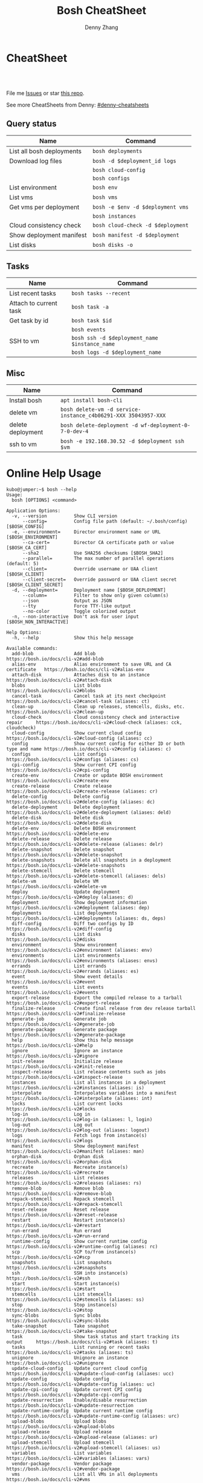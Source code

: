 * org-mode configuration                                           :noexport:
#+STARTUP: overview customtime noalign logdone hidestars
#+TITLE:  Bosh CheatSheet
#+DESCRIPTION: 
#+KEYWORDS: 
#+AUTHOR: Denny Zhang
#+EMAIL:  denny@dennyzhang.com
#+TAGS: noexport(n)
#+PRIORITIES: A D C
#+OPTIONS:   H:3 num:t toc:nil \n:nil @:t ::t |:t ^:t -:t f:t *:t <:t
#+OPTIONS:   TeX:t LaTeX:nil skip:nil d:nil todo:t pri:nil tags:not-in-toc
#+EXPORT_EXCLUDE_TAGS: exclude noexport
#+SEQ_TODO: TODO HALF ASSIGN | DONE BYPASS DELEGATE CANCELED DEFERRED
#+LINK_UP:   
#+LINK_HOME: 
* CheatSheet
#+BEGIN_HTML
<a href="https://www.linkedin.com/in/dennyzhang001"><img src="https://www.dennyzhang.com/wp-content/uploads/sns/linkedin.png" alt="linkedin" /></a>
<a href="https://github.com/DennyZhang"><img src="https://www.dennyzhang.com/wp-content/uploads/sns/github.png" alt="github" /></a>
<a href="https://www.dennyzhang.com/slack" target="_blank" rel="nofollow"><img src="http://slack.dennyzhang.com/badge.svg" alt="slack"/></a>
<a href="https://github.com/DennyZhang"><img align="right" width="200" height="183" src="https://www.dennyzhang.com/wp-content/uploads/denny/watermark/github.png" /></a>

<br/><br/>

<a href="http://makeapullrequest.com" target="_blank" rel="nofollow"><img src="https://img.shields.io/badge/PRs-welcome-brightgreen.svg" alt="PRs Welcome"/></a>
#+END_HTML

File me [[https://github.com/DennyZhang/cheatsheet-bosh-A4/issues][Issues]] or star [[https://github.com/DennyZhang/cheatsheet-bosh-A4][this repo]].

See more CheatSheets from Denny: [[https://github.com/topics/denny-cheatsheets][#denny-cheatsheets]]
** Query status
| Name                      | Command                           |
|---------------------------+-----------------------------------|
| List all bosh deployments | =bosh deployments=                |
| Download log files        | =bosh -d $deployment_id logs=     |
|                           | =bosh cloud-config=               |
|                           | =bosh configs=                    |
| List environment          | =bosh env=                        |
| List vms                  | =bosh vms=                        |
| Get vms per deployment    | =bosh -e $env -d $deployment vms= |
|                           | =bosh instances=                  |
| Cloud consistency check   | =bosh cloud-check -d $deployment= |
| Show deployment manifest  | =bosh manifest -d $deployment=    |
| List disks                | =bosh disks -o=                   |

** Tasks

| Name                   | Command                                       |
|------------------------+-----------------------------------------------|
| List recent tasks      | =bosh tasks --recent=                         |
| Attach to current task | =bosh task -a=                                |
| Get task by id         | =bosh task $id=                               |
|                        | =bosh events=                                 |
| SSH to vm              | =bosh ssh -d $deployment_name $instance_name= |
|                        | =bosh logs -d $deployment_name=               |

** Misc

| Name              | Command                                                        |
|-------------------+----------------------------------------------------------------|
| Install bosh      | =apt install bosh-cli=                                         |
| delete vm         | =bosh delete-vm -d service-instance_c4b06291-XXX 35043957-XXX= |
| delete deployment | =bosh delete-deployment -d wf-deployment-0-7-0-dev-4=          |
| ssh to vm         | =bosh -e 192.168.30.52 -d $deployment ssh $vm=                 |

* Online Help Usage
#+BEGIN_EXAMPLE
kubo@jumper:~$ bosh --help
Usage:
  bosh [OPTIONS] <command>

Application Options:
  -v, --version          Show CLI version
      --config=          Config file path (default: ~/.bosh/config) [$BOSH_CONFIG]
  -e, --environment=     Director environment name or URL [$BOSH_ENVIRONMENT]
      --ca-cert=         Director CA certificate path or value [$BOSH_CA_CERT]
      --sha2             Use SHA256 checksums [$BOSH_SHA2]
      --parallel=        The max number of parallel operations (default: 5)
      --client=          Override username or UAA client [$BOSH_CLIENT]
      --client-secret=   Override password or UAA client secret [$BOSH_CLIENT_SECRET]
  -d, --deployment=      Deployment name [$BOSH_DEPLOYMENT]
      --column=          Filter to show only given column(s)
      --json             Output as JSON
      --tty              Force TTY-like output
      --no-color         Toggle colorized output
  -n, --non-interactive  Don't ask for user input [$BOSH_NON_INTERACTIVE]

Help Options:
  -h, --help             Show this help message

Available commands:
  add-blob               Add blob                                           https://bosh.io/docs/cli-v2#add-blob
  alias-env              Alias environment to save URL and CA certificate   https://bosh.io/docs/cli-v2#alias-env
  attach-disk            Attaches disk to an instance                       https://bosh.io/docs/cli-v2#attach-disk
  blobs                  List blobs                                         https://bosh.io/docs/cli-v2#blobs
  cancel-task            Cancel task at its next checkpoint                 https://bosh.io/docs/cli-v2#cancel-task (aliases: ct)
  clean-up               Clean up releases, stemcells, disks, etc.          https://bosh.io/docs/cli-v2#clean-up
  cloud-check            Cloud consistency check and interactive repair     https://bosh.io/docs/cli-v2#cloud-check (aliases: cck, cloudcheck)
  cloud-config           Show current cloud config                          https://bosh.io/docs/cli-v2#cloud-config (aliases: cc)
  config                 Show current config for either ID or both type and name https://bosh.io/docs/cli-v2#config (aliases: c)
  configs                List configs                                       https://bosh.io/docs/cli-v2#configs (aliases: cs)
  cpi-config             Show current CPI config                            https://bosh.io/docs/cli-v2#cpi-config
  create-env             Create or update BOSH environment                  https://bosh.io/docs/cli-v2#create-env
  create-release         Create release                                     https://bosh.io/docs/cli-v2#create-release (aliases: cr)
  delete-config          Delete config                                      https://bosh.io/docs/cli-v2#delete-config (aliases: dc)
  delete-deployment      Delete deployment                                  https://bosh.io/docs/cli-v2#delete-deployment (aliases: deld)
  delete-disk            Delete disk                                        https://bosh.io/docs/cli-v2#delete-disk
  delete-env             Delete BOSH environment                            https://bosh.io/docs/cli-v2#delete-env
  delete-release         Delete release                                     https://bosh.io/docs/cli-v2#delete-release (aliases: delr)
  delete-snapshot        Delete snapshot                                    https://bosh.io/docs/cli-v2#delete-snapshot
  delete-snapshots       Delete all snapshots in a deployment               https://bosh.io/docs/cli-v2#delete-snapshots
  delete-stemcell        Delete stemcell                                    https://bosh.io/docs/cli-v2#delete-stemcell (aliases: dels)
  delete-vm              Delete VM                                          https://bosh.io/docs/cli-v2#delete-vm
  deploy                 Update deployment                                  https://bosh.io/docs/cli-v2#deploy (aliases: d)
  deployment             Show deployment information                        https://bosh.io/docs/cli-v2#deployment (aliases: dep)
  deployments            List deployments                                   https://bosh.io/docs/cli-v2#deployments (aliases: ds, deps)
  diff-config            Diff two configs by ID                             https://bosh.io/docs/cli-v2#diff-config
  disks                  List disks                                         https://bosh.io/docs/cli-v2#disks
  environment            Show environment                                   https://bosh.io/docs/cli-v2#environment (aliases: env)
  environments           List environments                                  https://bosh.io/docs/cli-v2#environments (aliases: envs)
  errands                List errands                                       https://bosh.io/docs/cli-v2#errands (aliases: es)
  event                  Show event details                                 https://bosh.io/docs/cli-v2#event
  events                 List events                                        https://bosh.io/docs/cli-v2#events
  export-release         Export the compiled release to a tarball           https://bosh.io/docs/cli-v2#export-release
  finalize-release       Create final release from dev release tarball      https://bosh.io/docs/cli-v2#finalize-release
  generate-job           Generate job                                       https://bosh.io/docs/cli-v2#generate-job
  generate-package       Generate package                                   https://bosh.io/docs/cli-v2#generate-package
  help                   Show this help message                             https://bosh.io/docs/cli-v2#help
  ignore                 Ignore an instance                                 https://bosh.io/docs/cli-v2#ignore
  init-release           Initialize release                                 https://bosh.io/docs/cli-v2#init-release
  inspect-release        List release contents such as jobs                 https://bosh.io/docs/cli-v2#inspect-release
  instances              List all instances in a deployment                 https://bosh.io/docs/cli-v2#instances (aliases: is)
  interpolate            Interpolates variables into a manifest             https://bosh.io/docs/cli-v2#interpolate (aliases: int)
  locks                  List current locks                                 https://bosh.io/docs/cli-v2#locks
  log-in                 Log in                                             https://bosh.io/docs/cli-v2#log-in (aliases: l, login)
  log-out                Log out                                            https://bosh.io/docs/cli-v2#log-out (aliases: logout)
  logs                   Fetch logs from instance(s)                        https://bosh.io/docs/cli-v2#logs
  manifest               Show deployment manifest                           https://bosh.io/docs/cli-v2#manifest (aliases: man)
  orphan-disk            Orphan disk                                        https://bosh.io/docs/cli-v2#orphan-disk
  recreate               Recreate instance(s)                               https://bosh.io/docs/cli-v2#recreate
  releases               List releases                                      https://bosh.io/docs/cli-v2#releases (aliases: rs)
  remove-blob            Remove blob                                        https://bosh.io/docs/cli-v2#remove-blob
  repack-stemcell        Repack stemcell                                    https://bosh.io/docs/cli-v2#repack-stemcell
  reset-release          Reset release                                      https://bosh.io/docs/cli-v2#reset-release
  restart                Restart instance(s)                                https://bosh.io/docs/cli-v2#restart
  run-errand             Run errand                                         https://bosh.io/docs/cli-v2#run-errand
  runtime-config         Show current runtime config                        https://bosh.io/docs/cli-v2#runtime-config (aliases: rc)
  scp                    SCP to/from instance(s)                            https://bosh.io/docs/cli-v2#scp
  snapshots              List snapshots                                     https://bosh.io/docs/cli-v2#snapshots
  ssh                    SSH into instance(s)                               https://bosh.io/docs/cli-v2#ssh
  start                  Start instance(s)                                  https://bosh.io/docs/cli-v2#start
  stemcells              List stemcells                                     https://bosh.io/docs/cli-v2#stemcells (aliases: ss)
  stop                   Stop instance(s)                                   https://bosh.io/docs/cli-v2#stop
  sync-blobs             Sync blobs                                         https://bosh.io/docs/cli-v2#sync-blobs
  take-snapshot          Take snapshot                                      https://bosh.io/docs/cli-v2#take-snapshot
  task                   Show task status and start tracking its output     https://bosh.io/docs/cli-v2#task (aliases: t)
  tasks                  List running or recent tasks                       https://bosh.io/docs/cli-v2#tasks (aliases: ts)
  unignore               Unignore an instance                               https://bosh.io/docs/cli-v2#unignore
  update-cloud-config    Update current cloud config                        https://bosh.io/docs/cli-v2#update-cloud-config (aliases: ucc)
  update-config          Update config                                      https://bosh.io/docs/cli-v2#update-config (aliases: uc)
  update-cpi-config      Update current CPI config                          https://bosh.io/docs/cli-v2#update-cpi-config
  update-resurrection    Enable/disable resurrection                        https://bosh.io/docs/cli-v2#update-resurrection
  update-runtime-config  Update current runtime config                      https://bosh.io/docs/cli-v2#update-runtime-config (aliases: urc)
  upload-blobs           Upload blobs                                       https://bosh.io/docs/cli-v2#upload-blobs
  upload-release         Upload release                                     https://bosh.io/docs/cli-v2#upload-release (aliases: ur)
  upload-stemcell        Upload stemcell                                    https://bosh.io/docs/cli-v2#upload-stemcell (aliases: us)
  variables              List variables                                     https://bosh.io/docs/cli-v2#variables (aliases: vars)
  vendor-package         Vendor package                                     https://bosh.io/docs/cli-v2#vendor-package
  vms                    List all VMs in all deployments                    https://bosh.io/docs/cli-v2#vms

Succeeded
#+END_EXAMPLE

- bosh delete vm

#+BEGIN_EXAMPLE
kubo@jumper:~$ bosh vms
Using environment '30.0.X.11' as client 'ops_manager'

Task 291
Task 294
Task 292
Task 293
Task 291 done

Task 292 done

Task 294 done

Task 293 done

Deployment 'XXX-container-service-37f4102408dc7e3b4fcf'

Instance                                                        Process State  AZ    IPs        VM CID                                   VM Type  Active  
XXX-container-service/6245d88f-7d52-4371-a3c2-5dc023c32fe9  running        az-1  30.0.0.12  vm-b27efb7f-c0d8-42e7-bd55-d28f68b10cb7  medium   -  

1 vms

Deployment 'service-instance_1ee08f0f-2e8a-45f9-a1f8-5e0d608225b4'

Instance                                     Process State  AZ    IPs       VM CID                                   VM Type  Active  
master/05e56b86-b650-4ec6-a953-3de9a736517d  running        az-1  40.0.2.2  vm-4bd0dd74-2b13-4062-bc29-d5130f29ed0e  medium   -  
worker/7881dd78-0006-4466-a4bd-ebee59477998  running        az-1  40.0.2.4  vm-d24b71a6-55bd-418e-8694-ed8bb595acd8  medium   -  
worker/adf1ecda-700e-4d52-a675-34c8853fd063  running        az-1  40.0.2.3  vm-73dd78c2-e3d1-4030-9805-7402af9756f8  medium   -  

3 vms

Deployment 'service-instance_c4b06291-ed29-4b5e-89c2-ff35547db2d2'

Instance                                     Process State  AZ    IPs       VM CID                                   VM Type  Active  
master/85496f06-26aa-4dfd-b181-1c6b7e29f655  running        az-1  40.0.1.2  vm-d6938cf5-0349-488b-96c3-9c20784076ea  medium   -  
worker/1f4cc6b9-533a-4edf-bec1-03f2fd402b8d  stopped        az-1  40.0.1.3  vm-00cf6f5b-dfe9-46df-8856-867d5fad4d1b  medium   -  
worker/35043957-97b4-4aa5-bfda-9d495831a7e8  running        az-1  40.0.1.4  vm-b0adf348-3faa-486d-a8f5-a05128932b9a  medium   -  

Succeeded

kubo@jumper:~$ bosh delete-vm -d service-instance_c4b06291-ed29-4b5e-89c2-ff35547db2d2 35043957-97b4-4aa5-bfda-9d495831a7e8
Using environment '30.0.0.11' as client 'ops_manager'

Using deployment 'service-instance_c4b06291-ed29-4b5e-89c2-ff35547db2d2'

Continue? [yN]: y

Task 295
. Done
#+END_EXAMPLE

- bosh manifest

#+BEGIN_EXAMPLE
kubo@jumper:~$  bosh manifest -d service-instance_1ee08f0f-2e8a-45f9-a1f8-5e0d608225b4
Using environment '30.0.0.11' as client 'ops_manager'

Using deployment 'service-instance_1ee08f0f-2e8a-45f9-a1f8-5e0d608225b4'

---
addons:
- name: bosh-dns-aliases
  jobs:
  - name: kubo-dns-aliases
    release: kubo
name: service-instance_1ee08f0f-2e8a-45f9-a1f8-5e0d608225b4
releases:
- name: kubo
  version: 0.16.3
- name: cfcr-etcd
  version: 1.0.2
- name: docker
  version: 31.1.0
- name: pks-nsx-t
  version: 0.9.0
- name: pks-vrli
  version: 0.2.0
- name: syslog-migration
  version: '10'
- name: bpm
  version: 0.4.0
- name: wavefront-proxy
  version: 0.3.0
- name: pks-helpers
  version: 28.0.0
stemcells:
- alias: trusty
  os: ubuntu-trusty
  version: '3541.25'
instance_groups:
- name: apply-addons
  lifecycle: errand
  instances: 1
  jobs:
  - name: apply-specs
    release: kubo
    consumes:
      cloud-provider:
        from: master-cloud-provider
    properties:
      addons-spec: ''
      admin-password: EYX_b6qlSz0Ez7jNDql7GULX
      admin-username: admin
      api-token: "((kubelet-password))"
      authorization-mode: rbac
      tls:
        heapster: "((tls-heapster))"
        influxdb: "((tls-influxdb))"
        kubernetes: "((tls-kubernetes))"
        kubernetes-dashboard: "((tls-kubernetes-dashboard))"
  - name: syslog_forwarder
    release: syslog-migration
    properties:
      syslog:
        address: ''
        ca_cert: 
        migration:
          disabled: false
        permitted_peer: ''
        port: '514'
        tls_enabled: false
        transport: tcp
  vm_type: micro
  stemcell: trusty
  azs:
  - az-1
  networks:
  - name: pks-1ee08f0f-2e8a-45f9-a1f8-5e0d608225b4-cluster-switch
- name: master
  instances: 1
  jobs:
  - name: bpm
    release: bpm
  - name: kube-apiserver
    release: kubo
    consumes:
      cloud-provider:
        from: master-cloud-provider
    properties:
      admin-password: EYX_b6qlSz0Ez7jNDql7GULX
      admin-username: admin
      authorization-mode: rbac
      backend_port: 8443
      kube-controller-manager-password: "((kube-controller-manager-password))"
      kube-proxy-password: "((kube-proxy-password))"
      kube-scheduler-password: "((kube-scheduler-password))"
      kubelet-drain-password: "((kubelet-drain-password))"
      kubelet-password: "((kubelet-password))"
      port: 8443
      route-sync-password: "((route-sync-password))"
      service-account-public-key: "((service-account-key.public_key))"
      tls:
        kubernetes:
          ca: "((tls-kubernetes.ca))"
          certificate: "((tls-kubernetes.certificate))"
          private_key: "((tls-kubernetes.private_key))"
  - name: kube-controller-manager
    release: kubo
    consumes:
      cloud-provider:
        from: master-cloud-provider
    properties:
      api-token: "((kube-controller-manager-password))"
      service-account-private-key: "((service-account-key.private_key))"
      tls:
        kubernetes: "((tls-kubernetes))"
  - name: kube-scheduler
    release: kubo
    properties:
      api-token: "((kube-scheduler-password))"
      tls:
        kubernetes: "((tls-kubernetes))"
  - name: kubernetes-roles
    release: kubo
    consumes:
      cloud-provider:
        from: master-cloud-provider
    properties:
      admin-password: EYX_b6qlSz0Ez7jNDql7GULX
      admin-username: admin
      authorization-mode: rbac
      tls:
        kubernetes: "((tls-kubernetes))"
  - name: etcd
    release: cfcr-etcd
    properties:
      tls:
        etcd:
          ca: "((tls-etcd.ca))"
          certificate: "((tls-etcd.certificate))"
          private_key: "((tls-etcd.private_key))"
        etcdctl:
          ca: "((tls-etcdctl.ca))"
          certificate: "((tls-etcdctl.certificate))"
          private_key: "((tls-etcdctl.private_key))"
        peer:
          ca: "((tls-etcd.ca))"
          certificate: "((tls-etcd.certificate))"
          private_key: "((tls-etcd.private_key))"
  - name: cloud-provider
    release: kubo
    provides:
      cloud-provider:
        as: master-cloud-provider
    properties:
      cloud-provider:
        type: vsphere
        vsphere:
          datacenter: kubo-dc
          datastore: iscsi-ds-0
          insecure-flag: 1
          password: Admin!23
          server: 192.168.111.24
          user: administrator@vsphere.local
          vms: pcf_vms
          working-dir: "/kubo-dc/vm/pcf_vms/aca565a2-93be-4dc2-85dd-d7a512cc0dd7"
  - name: syslog_forwarder
    release: syslog-migration
    properties:
      syslog:
        address: ''
        ca_cert: 
        migration:
          disabled: false
        permitted_peer: ''
        port: '514'
        tls_enabled: false
        transport: tcp
  - name: pks-nsx-t-resource-check
    release: pks-nsx-t
    properties:
      nsx-t-ca-cert: |-
        -----BEGIN CERTIFICATE-----
        MIIDZDCCAkygAwIBAgIGAWP3qchFMA0GCSqGSIb3DQEBCwUAMHMxJDAiBgNVBAMM
        G25zeG1hbmFnZXIucGtzLnZtd2FyZS5sb2NhbDEPMA0GA1UECgwGVk13YXJlMQww
        CgYDVQQLDANDTkExCzAJBgNVBAYTAlVTMQswCQYDVQQIDAJDQTESMBAGA1UEBwwJ
        UGFsbyBBbHRvMB4XDTE4MDYxMzA1NDEyOVoXDTIzMDYxMjA1NDEyOVowczEkMCIG
        A1UEAwwbbnN4bWFuYWdlci5wa3Mudm13YXJlLmxvY2FsMQ8wDQYDVQQKDAZWTXdh
        cmUxDDAKBgNVBAsMA0NOQTELMAkGA1UEBhMCVVMxCzAJBgNVBAgMAkNBMRIwEAYD
        VQQHDAlQYWxvIEFsdG8wggEiMA0GCSqGSIb3DQEBAQUAA4IBDwAwggEKAoIBAQDZ
        XSVftNvRA2/jQP/UL1ACKb6qR5TDNTE83ehvoZdRZUMra+R89YaS0y0jfaLk4QT0
        jDGU/BPs6iR6HyivWwkwm8SGBxetyPkrR84UFKX9fJideRAU1TaYIc+NEn53hQjC
        e4YR0Be5+U+yT+N8j/J8kirFydKpIk7YHSDIi3Kpa96NeHb12MhzvmEDo3Ia8bEM
        X0oh3ZcNlCsmA2vAr8PBG4Q/ThvCG/xsWCuMTz/gKfjIn/twGl58xzH22bZsLSQN
        cHZuZalJC4qP71UCTdpnTh9N2Bmv9v05yZEqvd452NE2l0m5AlNLlGzbBn+mekZX
        5y47R6quaTdIpHNjrvw5AgMBAAEwDQYJKoZIhvcNAQELBQADggEBAK9mzSMZfzCs
        ZPRXd1WF+q+OKebmhJma64QjgRzuYqCs6WI7kUqTF2k2l3o5v8e2cnJKIbig89cD
        L7SmttBtHqdcHjKoMDujuqhCsrHntcLYYKc/cgrpQbUC8cL2eelSX0CTS4Ss2VlZ
        saNFwvJ0Yx8P0eDIQkJ3fP57nfe6vrgAQOdU/iqhfvCqhn3RPKVXbuQTdxdBBC0X
        8lVwa+gpSPjphOuoQvavQdi7yXB/V0ZR2a9ifEK2trrKpuMeZSaOMTbzWR3dsdCP
        aiHDurt8SBR77mTNf0NEmeTELe6NYzOshrYV/mwLgOvzCS7UCLb7PmfgiIk3DTdc
        9e3xcRutBgI=
        -----END CERTIFICATE-----
      nsx-t-host: nsxmanager.pks.vmware.local
      nsx-t-insecure: true
      nsx-t-password: Admin!23Admin
      nsx-t-user: admin
  - name: pks-nsx-t-floating-ip-association
    release: pks-nsx-t
    properties:
      cluster-name: 
      floating-ip: 192.168.150.104
      floating-ip-pool-id: d0ece6ff-b7bb-4a55-bc22-f6ec0b7ca297
      master-ip: 
      nsx-t-ca-cert: |-
        -----BEGIN CERTIFICATE-----
        MIIDZDCCAkygAwIBAgIGAWP3qchFMA0GCSqGSIb3DQEBCwUAMHMxJDAiBgNVBAMM
        G25zeG1hbmFnZXIucGtzLnZtd2FyZS5sb2NhbDEPMA0GA1UECgwGVk13YXJlMQww
        CgYDVQQLDANDTkExCzAJBgNVBAYTAlVTMQswCQYDVQQIDAJDQTESMBAGA1UEBwwJ
        UGFsbyBBbHRvMB4XDTE4MDYxMzA1NDEyOVoXDTIzMDYxMjA1NDEyOVowczEkMCIG
        A1UEAwwbbnN4bWFuYWdlci5wa3Mudm13YXJlLmxvY2FsMQ8wDQYDVQQKDAZWTXdh
        cmUxDDAKBgNVBAsMA0NOQTELMAkGA1UEBhMCVVMxCzAJBgNVBAgMAkNBMRIwEAYD
        VQQHDAlQYWxvIEFsdG8wggEiMA0GCSqGSIb3DQEBAQUAA4IBDwAwggEKAoIBAQDZ
        XSVftNvRA2/jQP/UL1ACKb6qR5TDNTE83ehvoZdRZUMra+R89YaS0y0jfaLk4QT0
        jDGU/BPs6iR6HyivWwkwm8SGBxetyPkrR84UFKX9fJideRAU1TaYIc+NEn53hQjC
        e4YR0Be5+U+yT+N8j/J8kirFydKpIk7YHSDIi3Kpa96NeHb12MhzvmEDo3Ia8bEM
        X0oh3ZcNlCsmA2vAr8PBG4Q/ThvCG/xsWCuMTz/gKfjIn/twGl58xzH22bZsLSQN
        cHZuZalJC4qP71UCTdpnTh9N2Bmv9v05yZEqvd452NE2l0m5AlNLlGzbBn+mekZX
        5y47R6quaTdIpHNjrvw5AgMBAAEwDQYJKoZIhvcNAQELBQADggEBAK9mzSMZfzCs
        ZPRXd1WF+q+OKebmhJma64QjgRzuYqCs6WI7kUqTF2k2l3o5v8e2cnJKIbig89cD
        L7SmttBtHqdcHjKoMDujuqhCsrHntcLYYKc/cgrpQbUC8cL2eelSX0CTS4Ss2VlZ
        saNFwvJ0Yx8P0eDIQkJ3fP57nfe6vrgAQOdU/iqhfvCqhn3RPKVXbuQTdxdBBC0X
        8lVwa+gpSPjphOuoQvavQdi7yXB/V0ZR2a9ifEK2trrKpuMeZSaOMTbzWR3dsdCP
        aiHDurt8SBR77mTNf0NEmeTELe6NYzOshrYV/mwLgOvzCS7UCLb7PmfgiIk3DTdc
        9e3xcRutBgI=
        -----END CERTIFICATE-----
      nsx-t-host: nsxmanager.pks.vmware.local
      nsx-t-insecure: true
      nsx-t-password: Admin!23Admin
      nsx-t-user: admin
      release-floating-ip: false
      t0-router-id: 1748c98f-aeda-416f-b3bb-a60d1b37f441
  vm_type: medium
  stemcell: trusty
  persistent_disk_type: '10240'
  azs:
  - az-1
  networks:
  - name: pks-1ee08f0f-2e8a-45f9-a1f8-5e0d608225b4-cluster-switch
- name: worker
  instances: 2
  jobs:
  - name: docker
    release: docker
    properties:
      bip: 172.17.0.1/24
      default_ulimits:
      - nofile=65536
      env: {}
      flannel: false
      ip_masq: false
      iptables: false
      log_level: error
      log_options:
      - max-size=128m
      - max-file=2
      storage_driver: overlay
      store_dir: "/var/vcap/store"
      tls_cacert: "((tls-docker.ca))"
      tls_cert: "((tls-docker.certificate))"
      tls_key: "((tls-docker.private_key))"
  - name: kubernetes-dependencies
    release: kubo
  - name: kubelet
    release: kubo
    consumes:
      cloud-provider:
        from: worker-cloud-provider
    properties:
      api-token: "((kubelet-password))"
      drain-api-token: "((kubelet-drain-password))"
      tls:
        kubelet: "((tls-kubelet))"
        kubernetes: "((tls-kubernetes))"
  - name: kube-proxy
    release: kubo
    properties:
      api-token: "((kube-proxy-password))"
      tls:
        kubernetes: "((tls-kubernetes))"
  - name: drain-cluster
    release: pks-helpers
  - name: cloud-provider
    release: kubo
    provides:
      cloud-provider:
        as: worker-cloud-provider
    properties:
      cloud-provider:
        type: vsphere
        vsphere:
          datacenter: kubo-dc
          datastore: iscsi-ds-0
          insecure-flag: 1
          password: Admin!23
          server: 192.168.111.24
          user: administrator@vsphere.local
          vms: pcf_vms
          working-dir: "/kubo-dc/vm/pcf_vms/aca565a2-93be-4dc2-85dd-d7a512cc0dd7"
  - name: syslog_forwarder
    release: syslog-migration
    properties:
      syslog:
        address: ''
        ca_cert: 
        migration:
          disabled: false
        permitted_peer: ''
        port: '514'
        tls_enabled: false
        transport: tcp
  - name: nsx-pod-networking
    release: pks-nsx-t
  - name: ncp
    release: pks-nsx-t
    properties:
      authorization-mode: rbac
      nsx-t-ca-cert: |-
        -----BEGIN CERTIFICATE-----
        MIIDZDCCAkygAwIBAgIGAWP3qchFMA0GCSqGSIb3DQEBCwUAMHMxJDAiBgNVBAMM
        G25zeG1hbmFnZXIucGtzLnZtd2FyZS5sb2NhbDEPMA0GA1UECgwGVk13YXJlMQww
        CgYDVQQLDANDTkExCzAJBgNVBAYTAlVTMQswCQYDVQQIDAJDQTESMBAGA1UEBwwJ
        UGFsbyBBbHRvMB4XDTE4MDYxMzA1NDEyOVoXDTIzMDYxMjA1NDEyOVowczEkMCIG
        A1UEAwwbbnN4bWFuYWdlci5wa3Mudm13YXJlLmxvY2FsMQ8wDQYDVQQKDAZWTXdh
        cmUxDDAKBgNVBAsMA0NOQTELMAkGA1UEBhMCVVMxCzAJBgNVBAgMAkNBMRIwEAYD
        VQQHDAlQYWxvIEFsdG8wggEiMA0GCSqGSIb3DQEBAQUAA4IBDwAwggEKAoIBAQDZ
        XSVftNvRA2/jQP/UL1ACKb6qR5TDNTE83ehvoZdRZUMra+R89YaS0y0jfaLk4QT0
        jDGU/BPs6iR6HyivWwkwm8SGBxetyPkrR84UFKX9fJideRAU1TaYIc+NEn53hQjC
        e4YR0Be5+U+yT+N8j/J8kirFydKpIk7YHSDIi3Kpa96NeHb12MhzvmEDo3Ia8bEM
        X0oh3ZcNlCsmA2vAr8PBG4Q/ThvCG/xsWCuMTz/gKfjIn/twGl58xzH22bZsLSQN
        cHZuZalJC4qP71UCTdpnTh9N2Bmv9v05yZEqvd452NE2l0m5AlNLlGzbBn+mekZX
        5y47R6quaTdIpHNjrvw5AgMBAAEwDQYJKoZIhvcNAQELBQADggEBAK9mzSMZfzCs
        ZPRXd1WF+q+OKebmhJma64QjgRzuYqCs6WI7kUqTF2k2l3o5v8e2cnJKIbig89cD
        L7SmttBtHqdcHjKoMDujuqhCsrHntcLYYKc/cgrpQbUC8cL2eelSX0CTS4Ss2VlZ
        saNFwvJ0Yx8P0eDIQkJ3fP57nfe6vrgAQOdU/iqhfvCqhn3RPKVXbuQTdxdBBC0X
        8lVwa+gpSPjphOuoQvavQdi7yXB/V0ZR2a9ifEK2trrKpuMeZSaOMTbzWR3dsdCP
        aiHDurt8SBR77mTNf0NEmeTELe6NYzOshrYV/mwLgOvzCS7UCLb7PmfgiIk3DTdc
        9e3xcRutBgI=
        -----END CERTIFICATE-----
      nsx-t-host: nsxmanager.pks.vmware.local
      nsx-t-insecure: true
      nsx-t-password: Admin!23Admin
      nsx-t-user: admin
      use-native-loadbalancer: true
  vm_type: medium
  stemcell: trusty
  persistent_disk_type: '10240'
  azs:
  - az-1
  networks:
  - name: pks-1ee08f0f-2e8a-45f9-a1f8-5e0d608225b4-cluster-switch
update:
  canaries: 1
  canary_watch_time: 10000-300000
  update_watch_time: 10000-300000
  max_in_flight: 1
  serial: true
properties:
  kubernetes-api-url: https://192.168.150.104:8443
  nsxt_network: true
variables:
- name: kubelet-password
  type: password
- name: kubelet-drain-password
  type: password
- name: kube-proxy-password
  type: password
- name: kube-controller-manager-password
  type: password
- name: kube-scheduler-password
  type: password
- name: route-sync-password
  type: password
- name: kubo_ca
  type: certificate
  options:
    common_name: ca
    is_ca: true
- name: tls-kubelet
  type: certificate
  options:
    alternative_names: []
    ca: kubo_ca
    common_name: kubelet.cfcr.internal
    organization: system:nodes
- name: tls-kubernetes
  type: certificate
  options:
    alternative_names:
    - 10.100.200.1
    - kubernetes
    - kubernetes.default
    - kubernetes.default.svc
    - kubernetes.default.svc.cluster.local
    - master.cfcr.internal
    - 192.168.150.104
    ca: "/p-bosh/psss-container-service-37f4102408dc7e3b4fcf/kubo_odb_ca"
    common_name: 192.168.150.104
    organization: system:masters
- name: service-account-key
  type: rsa
- name: tls-docker
  type: certificate
  options:
    ca: kubo_ca
    common_name: docker.cfcr.internal
- name: tls-etcd
  type: certificate
  options:
    alternative_names:
    - master.cfcr.internal
    ca: kubo_ca
    common_name: master.cfcr.internal
    extended_key_usage:
    - client_auth
    - server_auth
- name: tls-etcdctl
  type: certificate
  options:
    ca: kubo_ca
    common_name: etcdClient
    extended_key_usage:
    - client_auth
- name: tls-heapster
  type: certificate
  options:
    alternative_names:
    - heapster.kube-system.svc.cluster.local
    ca: kubo_ca
    common_name: heapster
- name: tls-influxdb
  type: certificate
  options:
    alternative_names: []
    ca: kubo_ca
    common_name: monitoring-influxdb
- name: kubernetes-dashboard-ca
  type: certificate
  options:
    common_name: ca
    is_ca: true
- name: tls-kubernetes-dashboard
  type: certificate
  options:
    alternative_names: []
    ca: kubernetes-dashboard-ca
    common_name: kubernetesdashboard.cfcr.internal
features:
  use_dns_addresses: true

Succeeded
#+END_EXAMPLE
* More Resources
https://github.com/bosh-tips/tips

License: Code is licensed under [[https://www.dennyzhang.com/wp-content/mit_license.txt][MIT License]].
#+BEGIN_HTML
<a href="https://www.dennyzhang.com"><img align="right" width="201" height="268" src="https://raw.githubusercontent.com/USDevOps/mywechat-slack-group/master/images/denny_201706.png"></a>

<a href="https://www.dennyzhang.com"><img align="right" src="https://raw.githubusercontent.com/USDevOps/mywechat-slack-group/master/images/dns_small.png"></a>
#+END_HTML
